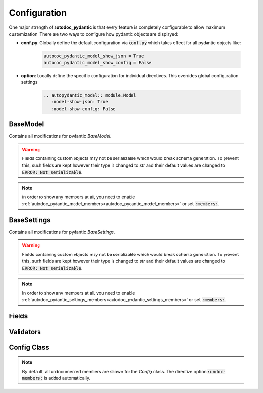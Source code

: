 =============
Configuration
=============

One major strength of **autodoc_pydantic** is that every feature is completely
configurable to allow maximum customization. There are two ways to configure
how pydantic objects are displayed:

- **conf.py**: Globally define the default configuration via :code:`conf.py` which takes effect for all pydantic objects like:

   .. code-block:: python

      autodoc_pydantic_model_show_json = True
      autodoc_pydantic_model_show_config = False

- **option**: Locally define the specific configuration for individual directives. This overrides global configuration settings:

   .. code-block::

      .. autopydantic_model:: module.Model
         :model-show-json: True
         :model-show-config: False


---------
BaseModel
---------

Contains all modifications for pydantic `BaseModel`.

.. tabdocconfig:: autopydantic_model
   :title: Show Schema JSON
   :path: target.configuration.ModelShowJson
   :config: autodoc_pydantic_model_show_json
   :option: model-show-json
   :values: True, False

   Show the schema json representation of a pydantic model within in the class doc string as a collapsable code block.

.. warning::

   Fields containing custom objects may not be serializable which would break schema generation.
   To prevent this, such fields are kept however their type is changed to *str* and their default
   values are changed to :code:`ERROR: Not serializable`.


.. tabdocconfig:: autopydantic_model
   :title: Show Config Summary
   :path: target.configuration.ModelShowConfigSummary
   :config: autodoc_pydantic_model_show_config_summary
   :option: model-show-config-summary
   :values: True, False

   Show model config summary within the class doc string.


.. tabdocconfig:: autopydantic_model
   :title: Show Config Member
   :path: target.configuration.ModelShowConfigMember
   :config: autodoc_pydantic_model_show_config_member
   :option: model-show-config-member
   :option_additional: members
   :values: True, False

   Show pydantic config class. It can be hidden if it is irrelevant.


.. tabdocconfig:: autopydantic_model
   :title: Show Validator Summary
   :path: target.configuration.ModelShowValidatorsSummary
   :config: autodoc_pydantic_model_show_validator_summary
   :option: model-show-validator-summary
   :values: True, False

   Show all validators along with corresponding fields within the class doc string. Hyperlinks are automatically created for validators and fields.


.. tabdocconfig:: autopydantic_model
   :title: Show Validator Members
   :path: target.configuration.ModelShowValidatorMembers
   :config: autodoc_pydantic_model_show_validator_members
   :option: model-show-validator-members
   :option_additional: members
   :values: True, False

   Show pydantic validator methods. They can be hidden if they are irrelevant.


.. tabdocconfig:: autopydantic_model
   :title: Show Undoc Members
   :path: target.configuration.ModelUndocMembers
   :config: autodoc_pydantic_model_undoc_members
   :option: undoc-members
   :option_additional: members
   :values: True, False

   Show undocumented members. By default, undocumented members are hidden for standard :code:`auto` directives. For pydantic models, this is overwritten if enabled.

.. note::

   In order to show any members at all, you need to enable :ref:`autodoc_pydantic_model_members<autodoc_pydantic_model_members>`
   or set :code:`:members:`.


.. tabdocconfig:: autopydantic_model
   :title: Show Members
   :path: target.configuration.ModelMembers
   :config: autodoc_pydantic_model_members
   :option: members
   :values: True, False

   Show members. By default, members are hidden for standard :code:`auto` directives. For pydantic models, this is overwritten if enabled.

.. tabdocconfig:: autopydantic_model
   :title: Member Order
   :path: target.configuration.ModelMemberOrder
   :config: autodoc_pydantic_model_member_order
   :option: member-order
   :option_additional: members, model-show-config-member, model-show-validator-members
   :values: groupwise, bysource, alphabetical

   Order members groupwise by default in the following order: fields, validators and config.


.. tabdocconfig:: autopydantic_model
   :title: Hide ParamList
   :path: target.configuration.ModelHideParamList
   :config: autodoc_pydantic_model_hide_paramlist
   :option: model-hide-paramlist
   :values: True, False

   Hide parameter list of class signature. It usually becomes rather overloaded once a lot fields are present. Additionally, it is redundant since fields are documented anyway.


.. tabdocconfig:: autopydantic_model
   :title: Signature Prefix
   :path: target.configuration.ModelSignaturePrefix
   :config: autodoc_pydantic_model_signature_prefix
   :option: model-signature-prefix
   :values: pydantic model, class, foobar

   Define the signature prefix for pydantic models.


------------
BaseSettings
------------

Contains all modifications for pydantic `BaseSettings`.

.. tabdocconfig:: autopydantic_settings
   :title: Show Schema JSON
   :path: target.configuration.SettingsShowJson
   :config: autodoc_pydantic_settings_show_json
   :option: settings-show-json
   :values: True, False

   Show the schema json representation of pydantic settings within in the class doc string as a collapsable code block.

.. warning::

   Fields containing custom objects may not be serializable which would break schema generation.
   To prevent this, such fields are kept however their type is changed to *str* and their default
   values are changed to :code:`ERROR: Not serializable`.


.. tabdocconfig:: autopydantic_settings
   :title: Show Config Summary
   :path: target.configuration.SettingsShowConfigSummary
   :config: autodoc_pydantic_settings_show_config_summary
   :option: settings-show-config-summary
   :values: True, False

   Show settings config summary within the class doc string.


.. tabdocconfig:: autopydantic_settings
   :title: Show Config Member
   :path: target.configuration.SettingsShowConfigMember
   :config: autodoc_pydantic_settings_show_config_member
   :option: settings-show-config-member
   :option_additional: members
   :values: True, False

   Show pydantic config class. It can be hidden if it is irrelevant.


.. tabdocconfig:: autopydantic_settings
   :title: Show Validator Summary
   :path: target.configuration.SettingsShowValidatorsSummary
   :config: autodoc_pydantic_settings_show_validator_summary
   :option: settings-show-validator-summary
   :values: True, False

   Show all validators along with corresponding fields within the class doc string. Hyperlinks are automatically created for validators and fields.


.. tabdocconfig:: autopydantic_settings
   :title: Show Validator Members
   :path: target.configuration.SettingsShowValidatorMembers
   :config: autodoc_pydantic_settings_show_validator_members
   :option: settings-show-validator-members
   :option_additional: members
   :values: True, False

   Show pydantic validator methods. They can be hidden if they are irrelevant.


.. tabdocconfig:: autopydantic_settings
   :title: Show Undoc Members
   :path: target.configuration.SettingsUndocMembers
   :config: autodoc_pydantic_settings_undoc_members
   :option: undoc-members
   :option_additional: members
   :values: True, False

   Show undocumented members. By default, undocumented members are hidden for standard :code:`auto` directives. For pydantic settingss, this is overwritten if enabled.

.. note::

   In order to show any members at all, you need to enable :ref:`autodoc_pydantic_settings_members<autodoc_pydantic_settings_members>`
   or set :code:`:members:`.


.. tabdocconfig:: autopydantic_settings
   :title: Show Members
   :path: target.configuration.SettingsMembers
   :config: autodoc_pydantic_settings_members
   :option: members
   :values: True, False

   Show members. By default, members are hidden for standard :code:`auto` directives. For pydantic settingss, this is overwritten if enabled.

.. tabdocconfig:: autopydantic_settings
   :title: Member Order
   :path: target.configuration.SettingsMemberOrder
   :config: autodoc_pydantic_settings_member_order
   :option: member-order
   :option_additional: members, settings-show-config-member, settings-show-validator-members
   :values: groupwise, bysource, alphabetical

   Order members groupwise by default in the following order: fields, validators and config.


.. tabdocconfig:: autopydantic_settings
   :title: Hide ParamList
   :path: target.configuration.SettingsHideParamList
   :config: autodoc_pydantic_settings_hide_paramlist
   :option: settings-hide-paramlist
   :values: True, False

   Hide parameter list of class signature. It usually becomes rather overloaded once a lot fields are present. Additionally, it is redundant since fields are documented anyway.


.. tabdocconfig:: autopydantic_settings
   :title: Signature Prefix
   :path: target.configuration.SettingsSignaturePrefix
   :config: autodoc_pydantic_settings_signature_prefix
   :option: settings-signature-prefix
   :values: pydantic settings, class, foobar

   Define the signature prefix for pydantic settings.

------
Fields
------

.. tabdocconfig:: autopydantic_model
   :title: List Validators
   :path: target.configuration.FieldListValidators
   :config: autodoc_pydantic_field_list_validators
   :option: field-list-validators
   :option_additional: members, field-doc-policy=docstring
   :values: True, False

   Show all corresponding validators that process the current field.


.. tabdocconfig:: autopydantic_model
   :title: Docstring Policy
   :path: target.configuration.FieldDocPolicy
   :config: autodoc_pydantic_field_doc_policy
   :option: field-doc-policy
   :option_additional: members
   :values: docstring, description, both

   Define what content is displayed in the main field docstring. `docstring` shows the exact docstring of the python attribute. `description` displays the information provided via the pydantic field's description. `both` will output the attribute's docstring together with the pydantic field's description.


.. tabdocconfig:: autopydantic_model
   :title: Show Constraints
   :path: target.configuration.FieldShowConstraints
   :config: autodoc_pydantic_field_show_constraints
   :option: field-show-constraints
   :option_additional: members, field-doc-policy=docstring
   :values: True, False

   Displays all constraints that are associated with the given pydantic field.


.. tabdocconfig:: autopydantic_model
   :title: Show Alias
   :path: target.configuration.FieldShowAlias
   :config: autodoc_pydantic_field_show_alias
   :option: field-show-alias
   :option_additional: members, field-doc-policy=docstring
   :values: True, False

   Provides the pydantic field's alias in the signature.


.. tabdocconfig:: autopydantic_model
   :title: Show Default Value
   :path: target.configuration.FieldShowDefault
   :config: autodoc_pydantic_field_show_default
   :option: field-show-default
   :option_additional: members, field-doc-policy=docstring
   :values: True, False

   Provides the pydantic field's default value in the signature. Unfortunately this is not provided by standard autodoc (as of version 3.5.4).


.. tabdocconfig:: autopydantic_model
   :title: Signature Prefix
   :path: target.configuration.FieldSignaturePrefix
   :config: autodoc_pydantic_field_signature_prefix
   :option: field-signature-prefix
   :option_additional: members, field-doc-policy=docstring
   :values: field, attribute, foobar

   Define the signature prefix for pydantic field.


----------
Validators
----------

.. tabdocconfig:: autopydantic_model
   :title: Replace Signature
   :path: target.configuration.ValidatorReplaceSignature
   :config: autodoc_pydantic_validator_replace_signature
   :option: validator-replace-signature
   :option_additional: members, model-show-validator-members, undoc-members
   :values: True, False

   Replaces the validator signature with custom link to corresponding field.


.. tabdocconfig:: autopydantic_model
   :title: List Fields
   :path: target.configuration.ValidatorListFields
   :config: autodoc_pydantic_validator_list_fields
   :option: validator-list-fields
   :option_additional: members, model-show-validator-members, undoc-members
   :values: True, False

   List all fields that are validated by given method.


.. tabdocconfig:: autopydantic_model
   :title: Signature Prefix
   :path: target.configuration.ValidatorSignaturePrefix
   :config: autodoc_pydantic_validator_signature_prefix
   :option: validator-signature-prefix
   :option_additional: members, model-show-validator-members, undoc-members
   :values: validator, classmethod, foobar

   Define the signature prefix for pydantic validator.

------------
Config Class
------------

.. tabdocconfig:: autopydantic_model
   :title: Show Members
   :path: target.configuration.ConfigMembers
   :config: autodoc_pydantic_config_members
   :option: members
   :option_additional: model-show-config-member, undoc-members
   :values: True, False

   Show members. By default, members are hidden for standard :code:`auto` directives. For pydantic class config, this is overwritten if enabled.

.. note::

   By default, all undocumented members are shown for the `Config` class. The directive option :code:`:undoc-members:` is added automatically.


.. tabdocconfig:: autopydantic_config
   :title: Signature Prefix
   :path: target.configuration.ConfigSignaturePrefix.Config
   :config: autodoc_pydantic_config_signature_prefix
   :option: config-signature-prefix
   :values: model, class, foobar

   Define the signature prefix for config class.
